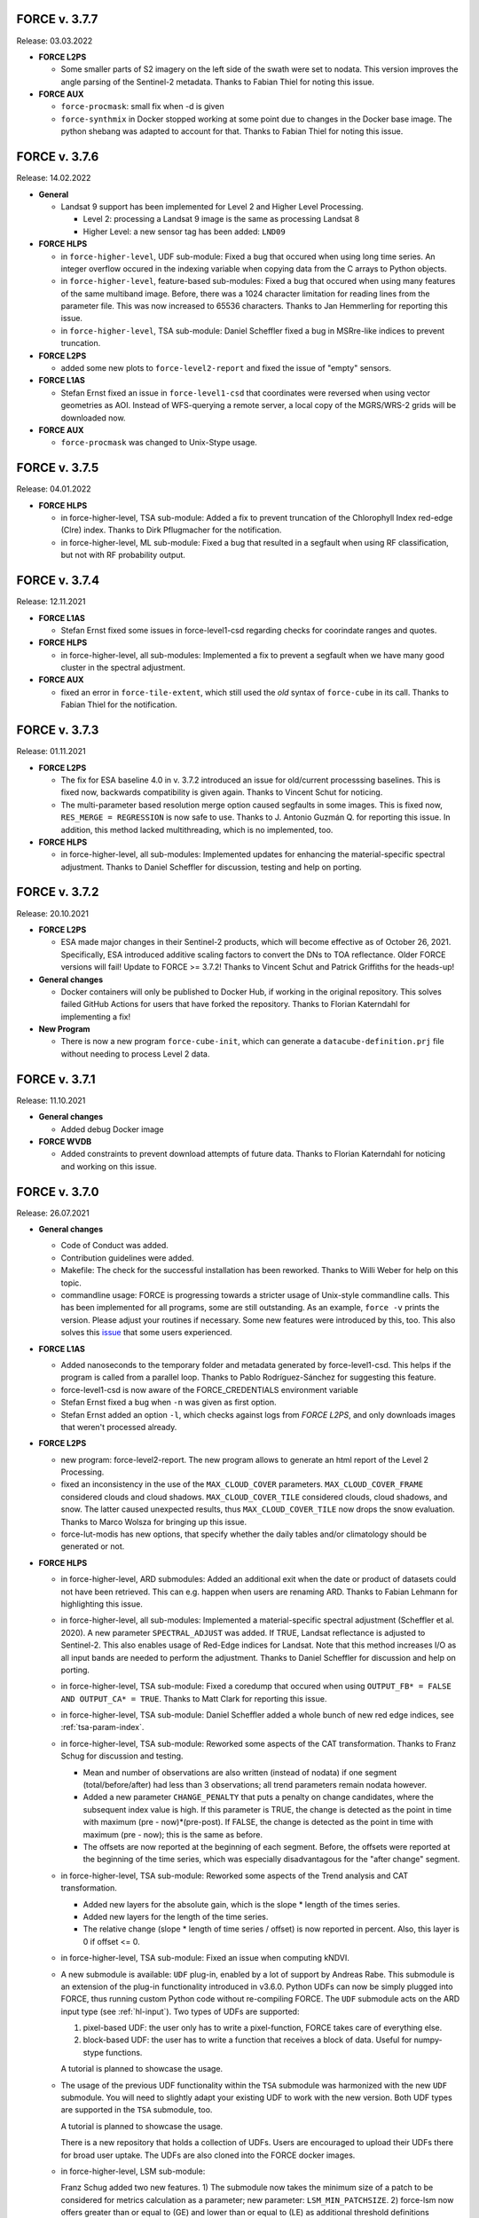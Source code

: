 .. _v3:

FORCE v. 3.7.7
==============

Release: 03.03.2022

- **FORCE L2PS**

  - Some smaller parts of S2 imagery on the left side of the swath were set to nodata.
    This version improves the angle parsing of the Sentinel-2 metadata.
    Thanks to Fabian Thiel for noting this issue.

- **FORCE AUX**

  - ``force-procmask``: small fix when -d is given

  - ``force-synthmix`` in Docker stopped working at some point due to changes in the Docker base image.
    The python shebang was adapted to account for that.
    Thanks to Fabian Thiel for noting this issue.


FORCE v. 3.7.6
==============

Release: 14.02.2022

- **General**

  - Landsat 9 support has been implemented for Level 2 and Higher Level Processing.
    
    - Level 2: processing a Landsat 9 image is the same as processing Landsat 8
    - Higher Level: a new sensor tag has been added: ``LND09``

- **FORCE HLPS**

  - in ``force-higher-level``, UDF sub-module:
    Fixed a bug that occured when using long time series.
    An integer overflow occured in the indexing variable when copying data from the 
    C arrays to Python objects.

  - in ``force-higher-level``, feature-based sub-modules:
    Fixed a bug that occured when using many features of the same multiband image.
    Before, there was a 1024 character limitation for reading lines from the parameter file.
    This was now increased to 65536 characters.
    Thanks to Jan Hemmerling for reporting this issue.

  - in ``force-higher-level``, TSA sub-module:
    Daniel Scheffler fixed a bug in MSRre-like indices to prevent truncation.

- **FORCE L2PS**

  - added some new plots to ``force-level2-report`` and fixed the issue of "empty" sensors.


- **FORCE L1AS**

  - Stefan Ernst fixed an issue in ``force-level1-csd`` that coordinates were reversed when using vector geometries as AOI.
    Instead of WFS-querying a remote server, a local copy of the MGRS/WRS-2 grids will be downloaded now.

- **FORCE AUX**

  - ``force-procmask`` was changed to Unix-Stype usage.


FORCE v. 3.7.5
==============

Release: 04.01.2022

- **FORCE HLPS**

  - in force-higher-level, TSA sub-module:
    Added a fix to prevent truncation of the Chlorophyll Index red-edge (Clre) index.
    Thanks to Dirk Pflugmacher for the notification.

  - in force-higher-level, ML sub-module:
    Fixed a bug that resulted in a segfault when using RF classification, but
    not with RF probability output.


FORCE v. 3.7.4
==============

Release: 12.11.2021

- **FORCE L1AS**

  - Stefan Ernst fixed some issues in force-level1-csd regarding checks for coorindate ranges and quotes.

- **FORCE HLPS**

  - in force-higher-level, all sub-modules:
    Implemented a fix to prevent a segfault when we have many good cluster in the
    spectral adjustment.

- **FORCE AUX**

  - fixed an error in ``force-tile-extent``, which still used the *old* syntax of
    ``force-cube`` in its call.
    Thanks to Fabian Thiel for the notification.


FORCE v. 3.7.3
==============

Release: 01.11.2021

- **FORCE L2PS**

  - The fix for ESA baseline 4.0 in v. 3.7.2 introduced an issue for old/current processsing baselines.
    This is fixed now, backwards compatibility is given again.
    Thanks to Vincent Schut for noticing.

  - The multi-parameter based resolution merge option caused segfaults in some images.
    This is fixed now, ``RES_MERGE = REGRESSION`` is now safe to use.
    Thanks to J. Antonio Guzmán Q. for reporting this issue.
    In addition, this method lacked multithreading, which is no implemented, too.

- **FORCE HLPS**

  - in force-higher-level, all sub-modules:
    Implemented updates for enhancing the material-specific spectral adjustment.
    Thanks to Daniel Scheffler for discussion, testing and help on porting.


FORCE v. 3.7.2
==============

Release: 20.10.2021

- **FORCE L2PS**

  - ESA made major changes in their Sentinel-2 products, which will become effective as of October 26, 2021.
    Specifically, ESA introduced additive scaling factors to convert the DNs to TOA reflectance.
    Older FORCE versions will fail!
    Update to FORCE >= 3.7.2!
    Thanks to Vincent Schut and Patrick Griffiths for the heads-up!

- **General changes**

  - Docker containers will only be published to Docker Hub, if working in the original repository.
    This solves failed GitHub Actions for users that have forked the repository.
    Thanks to Florian Katerndahl for implementing a fix!

- **New Program**

  - There is now a new program ``force-cube-init``, which can generate a ``datacube-definition.prj`` file without needing to process Level 2 data.


FORCE v. 3.7.1
==============

Release: 11.10.2021

- **General changes**

  - Added debug Docker image


- **FORCE WVDB**

  - Added constraints to prevent download attempts of future data.
    Thanks to Florian Katerndahl for noticing and working on this issue.


FORCE v. 3.7.0
==============

Release: 26.07.2021

- **General changes**

  - Code of Conduct was added.

  - Contribution guidelines were added.

  - Makefile:
    The check for the successful installation has been reworked.
    Thanks to Willi Weber for help on this topic.

  - commandline usage:
    FORCE is progressing towards a stricter usage of Unix-style commandline calls.
    This has been implemented for all programs, some are still outstanding.
    As an example, ``force -v`` prints the version.
    Please adjust your routines if necessary.
    Some new features were introduced by this, too.
    This also solves this `issue <https://github.com/davidfrantz/force/discussions/84>`_ that some users experienced.


- **FORCE L1AS**

  - Added nanoseconds to the temporary folder and metadata generated by force-level1-csd.
    This helps if the program is called from a parallel loop.
    Thanks to Pablo Rodríguez-Sánchez for suggesting this feature.
  
  - force-level1-csd is now aware of the FORCE_CREDENTIALS environment variable

  - Stefan Ernst fixed a bug when ``-n`` was given as first option.

  - Stefan Ernst added an option ``-l``, which checks against logs from *FORCE L2PS*, and only downloads images that weren't processed already.


- **FORCE L2PS**

  - new program: force-level2-report. 
    The new program allows to generate an html report of the Level 2 Processing.

  - fixed an inconsistency in the use of the ``MAX_CLOUD_COVER`` parameters.
    ``MAX_CLOUD_COVER_FRAME`` considered clouds and cloud shadows.
    ``MAX_CLOUD_COVER_TILE`` considered clouds, cloud shadows, and snow.
    The latter caused unexpected results, thus ``MAX_CLOUD_COVER_TILE`` now drops the snow evaluation.
    Thanks to Marco Wolsza for bringing up this issue.

  - force-lut-modis has new options, that specify whether the daily tables and/or climatology should be generated or not.


- **FORCE HLPS**

  - in force-higher-level, ARD submodules:
    Added an additional exit when the date or product of datasets could not have been retrieved.
    This can e.g. happen when users are renaming ARD.
    Thanks to Fabian Lehmann for highlighting this issue.

  - in force-higher-level, all sub-modules:
    Implemented a material-specific spectral adjustment (Scheffler et al. 2020).
    A new parameter ``SPECTRAL_ADJUST`` was added. 
    If TRUE, Landsat reflectance is adjusted to Sentinel-2.
    This also enables usage of Red-Edge indices for Landsat.
    Note that this method increases I/O as all input bands are needed to perform the adjustment.
    Thanks to Daniel Scheffler for discussion and help on porting.

  - in force-higher-level, TSA sub-module: 
    Fixed a coredump that occured when using ``OUTPUT_FB* = FALSE AND OUTPUT_CA* = TRUE``.
    Thanks to Matt Clark for reporting this issue.

  - in force-higher-level, TSA sub-module: 
    Daniel Scheffler added a whole bunch of new red edge indices, see :ref:`tsa-param-index`.

  - in force-higher-level, TSA sub-module: 
    Reworked some aspects of the CAT transformation.
    Thanks to Franz Schug for discussion and testing.

    - Mean and number of observations are also written (instead of nodata) if one segment (total/before/after) had less than 3 observations; all trend parameters remain nodata however.
    - Added a new parameter ``CHANGE_PENALTY`` that puts a penalty on change candidates, where the subsequent index value is high. If this parameter is TRUE, the change is detected as the point in time with maximum (pre - now)*(pre-post).     If FALSE, the change is detected as the point in time with maximum (pre - now); this is the same as before.
    - The offsets are now reported at the beginning of each segment. Before, the offsets were reported at the beginning of the time series, which was especially disadvantagous for the "after change" segment.

  - in force-higher-level, TSA sub-module: 
    Reworked some aspects of the Trend analysis and CAT transformation.

    - Added new layers for the absolute gain, which is the slope * length of the times series.
    - Added new layers for the length of the time series.
    - The relative change (slope * length of time series / offset) is now reported in percent. Also, this layer is 0 if offset <= 0.

  - in force-higher-level, TSA sub-module: 
    Fixed an issue when computing kNDVI.

  - A new submodule is available: ``UDF`` plug-in, enabled by a lot of support by Andreas Rabe.
    This submodule is an extension of the plug-in functionality introduced in v3.6.0.
    Python UDFs can now be simply plugged into FORCE, thus running custom Python code without re-compiling FORCE.
    The ``UDF`` submodule acts on the ARD input type (see :ref:`hl-input`).
    Two types of UDFs are supported:
    
    1) pixel-based UDF: the user only has to write a pixel-function, FORCE takes care of everything else.
    2) block-based UDF: the user has to write a function that receives a block of data. Useful for numpy-stype functions.

    A tutorial is planned to showcase the usage.

  - The usage of the previous UDF functionality within the ``TSA`` submodule was harmonized with the new ``UDF`` submodule.
    You will need to slightly adapt your existing UDF to work with the new version.
    Both UDF types are supported in the ``TSA`` submodule, too.

    A tutorial is planned to showcase the usage.

    There is a new repository that holds a collection of UDFs.
    Users are encouraged to upload their UDFs there for broad user uptake.
    The UDFs are also cloned into the FORCE docker images.
    
  - in force-higher-level, LSM sub-module: 
    
    Franz Schug added two new features. 
    1) The submodule now takes the minimum size of a patch to be considered for metrics calculation as a parameter; new parameter: ``LSM_MIN_PATCHSIZE``. 
    2) force-lsm now offers greater than or equal to (GE) and lower than or equal to (LE) as additional threshold definitions (``LSM_THRESHOLD_TYPE``).

- **FORCE AUX**

  - force-pyramid takes levels and resampling method as additional arguments.

  - force-parameter allows to specify the parameter file name.

  - force-mosaic has new options: output folder relative to the input data (default: ``mosaic``), and number of parallel jobs.

  - force cube thas new options: attribute name for vector data to be burned into the raster; input layername; output nodata; output datatype; output basename; number of parallel jobs.


FORCE v. 3.6.5
==============

Release: 19.03.2021

- **General changes**

  - GitHub discussions
    GitHub discussions is the new place for discussing and asking for help from the FORCE community.
    The Google group is not used anymore.

- **FORCE L2PS**

  - fixed bug introduced with 3.6.4


FORCE v. 3.6.4
==============

Release: 17.03.2021

- **General changes**

  - Docker (1/2): 
    FORCE is now built from a base image that contains all the installation (davidfrantz/base_image).
    This makes building and testing way faster.

  - Docker (2/2): 
    Fabian Lehmann considerably reduced the size of the Docker image.


- **FORCE HIGHER LEVEL**

  - in force-higher-level, LSM sub-module: 
    Franz Schug added a new metric: ``ARE``, which yields the pixel area of the foreground class.
    Note: this value is capped at 32767.

  - in force-higher-level, TSA sub-module:
    A segmentation fault occured when using the SAVI Index.
    This is now fixed.
    Thanks for Janos Steiner for reporting this issue.

  - in force-higher-level, TSA sub-module:
    Implemented the new kNDVI following Camps-Valls et al. 2021.
    Use with ``INDEX = kNDVI``.
    Sigma is fixed to 0.5*(NIR+RED).

- **FORCE WVDB**

  - We updated the ready-to-use, global water vapor database. 
    The dataset is comprised of daily global water vapor data for February 2000 to December 2020 for each land-intersecting Worldwide Reference System 2 (WRS-2) scene, as well as a monthly climatology that can be used if no daily value is available. 
    The dataset is freely available at `<https://doi.org/10.5281/zenodo.4468700>`_. 
    This dataset may relieve you of the burden to generate the water vapor database on your own.

- **FORCE L2PS**

  - $BINDIR is now dynamically evaluated on runtime. 
    For users, this should not make a difference.


FORCE v. 3.6.3
==============

Release: 11.01.2021

- **General changes**

  - Versioned Docker images are now available again.
    Thanks to Fegyi for the hint.

  - A github action was implemented to test whether pushed code compiles and installs successfully.

- **FORCE WVDB**

  - Updated force-lut-modis to work with GDAL 3.2.
    Some subdatasets are not visible anymore since this GDAL version.
    Added some code to make this work again.  
    Thanks to Vincent Schut for suggesting a fix.


FORCE v. 3.6.2
==============

Release: 04.01.2021

- **General changes**

 * Fixed a linking problem when using python3.8.
   Thanks to Vincent Schut for suggesting a fix.


FORCE v. 3.6.1
==============

Release: 16.12.2020

- **FORCE L2PS**

 * USGS has sligtly changed the file format of Collection 2 data.

   - Collection 1: *.tar.gz containers
   - Collection 2: *.tar containers
   
   force-level2 now works with containers in tar.gz, tar, and zip format.


FORCE v. 3.6.0
==============

Release: 10.12.2020

- **General changes**

  - Docker dissemination has changed.
    A GitHub action was implemented, which automatically builds and publishes a Docker image once the main branch was updated.
    Thus, the docker image has changed to **davidfrantz/force**.
    Please use this image from now on.
    A special thank goes to Fegyi, who has initiated the FORCE Docker image and who hosted the image on his account up to this point!

  - :ref:`depend` have changed.
    Instead of python, python3 is now specifically required.
    Also, added python3-dev as dependency (thanks to Willi Weber for the hint).

  - On some systems, FORCE failed to compile due to multiple definitions of _WVLUT_.
    Thanks to Ansgar Lößer for suggesting a fix for this.

  - Fixed the inconsistent use of the synonyms BLOCK_SIZE and CHUNK_SIZE. 
    It is BLOCK_SIZE from now on.
    Thanks to Jonas Ardo for the hint.

- **FORCE LEVEL 1 ARCHIVING SYSTEM**

  - Stefan Ernst fixed some issues in force-csd:

    * Reworked how AOIs in the form of vector files are handled.
      Geopackages are no longer used as database for intersecting user-defined AOIs with the tiles/footprints of Sentinel-2 and Landsat, 
      as the GDAL GPKG driver and SQLite caused issues with certains setups / installations. 
      The geopackage format is still supported as AOI input though.

    * Several small fixes
      Fixes target the reprojection of AOIs, handling of negative values for AOI bounding boxes, command line option parsing, etc.
      Only the Landsat product with the latest processing datestamp is downloaded if there are several products for one WRS-2 footprint on the same day.

- **FORCE L2PS**

  - Changed the BRDF correction strategy.
    Before, the reflectance was fixed to a sun zenith of 45° as suggested by Flood et al. 2013.
    Zhang et al. 2016 demonstrated that this strategy results in global mean absolute differences of the sun zenith greater than the maximum Landsat viewing zenith angle (7.5°).
    Now, the sun zenith is fixed to the latitude-varying local time, which only results in differences of 0.26°.
    We are using the mean local time of Landsat 8 and Sentinel-2 overpass.
    Note that the same change was implemented in the HLS dataset.
    Thanks for David Roy and Hankui Zhang for discussion and guidance on this topic.

  - Changed the behaviour of the cloud shadow flag.
    Before, the cloud shadow flag was not set if the cloud flag (any state) was set.
    Thus, when users wanted to use confident clouds only, i.e. not the buffered clouds, 
    there was a gap between the cloud and the shadow mask.
    This is mitigated now: cloud and cloud shadow flags can be set simultaneously. 
    This also enables "cloud shadow on top of cloud" scenarios.
    Thanks to Haili Hu for reporting this issue.

  - Changed the behaviour of over-saturated surface reflectance over cold cloud tops.
    Before, if surface reflectance > 200%, the pixel was set to nodata.
    Thus, holes in the clouds appeared.
    Now, the pixel is only flagged as saturated, and reflectance is capped at the maximum Int16 value.
    Note that this happens because the assumptions for estimating **surface** reflectance are not valid over clouds.
    Thanks to Philip Frost for reporting this issue.

  - Added a new parameter ``ERASE_CLOUDS``. 
    If this parameter is enabled, confident cloud detections will be erased in the reflectance product, 
    i.e. pixels are set to nodata. 
    The cloud flag in the QAI product will still mark these pixels as clouds. 
    This option may be usefule when disk space is of concern: 
    removing the clouds(when used with compressed output options) will result in smaller file sizes.

  - Some users noted that the cloud buffer is too large for their application.
    This release hands control of the buffer widths to the user.
    New parameters were added to the parameterfile: ``CLOUD_BUFFER``, ``SHADOW_BUFFER``, ``SNOW_BUFFER``.
    The size corresponds to the buffer radius in meters.

- **FORCE Import**

  - new program added: force-import-modis
    A new tool was added, which imports the MODIS Surface Reflectance Daily product MOD09GA/MYD09GA into FORCE.
    The tool generates a FORCE-compatible datacube in Sinusoidal projection; MODIS tile h18v03 is ingested into FORCE tile X0018_Y0003.
    The tool converts the MODIS hdf file into a pair of BOA/QAI images in compressed GeoTiff format according to FORCE data structure and naming convention.
    The BOA product holds the 7 surface reflectance bands (ordered by wavelength).
    The QAI product holds the Reflectance Data State QA, wherein the MODIS quality flags are translated into the usual FORCE quality flags.
    File naming is like this: 20150101_LEVEL2_MOD01_BOA.tif (MOD01 = MODIS Terra, MOD02 = MODIS Aqua).

- **FORCE HIGHER LEVEL**

  - force-higher-level is aware of the newly added MODIS sensors, i.e. MOD01 and MOD02 can be specified in the sensor list (``SENSORS``).
    A new spectral band is available as ``INDEX = SWIR0``, which represents MODIS band 5 (1230 - 1250).

  - in force-higher-level, TSA sub-module: 
    There is a new functionality, which enables users to plug-in their own python code in a very easy and user-friendly way.
    Thus, FORCE can now be complemented by custom user functionality without changing or recompling the C code.
    Two new parameters are now needed in the TSA parameterfile: 

    1) ``FILE_PYTHON`` points to a python file
    2) ``OUTPUT_PYP = TRUE/FALSE`` defines whether to use the script and output the corresponding data

    An example python script can be found in ``force/example/tsi-plugin.py``.
    Do not modify the function names and function arguments.

    A tutorial is planned to showcase the usage.

  - in force-higher-level, TSA sub-module, CAT analysis: 
    Fixed an arithmetic expression bug that occured when computing loss when the regression intercept was 0.

- **FORCE AUX**

  - force-pyramid uses multiprocessing to speed up computation (when multiple input images are given).


FORCE v. 3.5.2
==============

Release: 05.10.2020

- **FORCE LEVEL 1 ARCHIVING SYSTEM**

  - Stefan Ernst fixed some issues in force-csd.
    Added check for S2 duplicate scenes. 
    Only the scenes with highest processing baseline and latest processing date is downloaded.
    Check for already downloaded S2 scenes does not rely on scene name column anymore, as old GCS folder names don't represent old file naming convention. 
    Scene name for check is extracted from URL now.
    Added check for length of date string.
    Fixed problem with converting filesize of scenes from bytes to megabytes.
    Fixed rounding of reported data volume (no more changing of locale).
    gsutil does not create log files, check for downloaded data is handled by the script only.
    Files are downloaded following chronological order based on acquisition time.
    -k now saves filtered metadata to level1-datapool folder.

- **FORCE AUX**

  - force-parameter now writes the polar-based phenology parameters into the TSA sekeleton.

- **FORCE L2PS**

  - fixed a "cannot copy" bug when using the water vapor database when correcting Landsat data.


FORCE v. 3.5.1
==============

Release: 17.09.2020

- **Docker changes**

  - Fegyi fixed an issue: files generated through docker were owned by root before.

- **FORCE LEVEL 1 ARCHIVING SYSTEM**

  - Stefan Ernst fixed a small issue with the force-csd progress bar, as well as an issue when the end data wasn't defined.

- **FORCE HIGHER LEVEL**

  - in force-higher-level, TSA sub-module, CAT analysis: 
    There is another change parameter: loss = change / offset * 1000. 
    The offset is the regression intercept of the linear trend applied to the full time series.


FORCE v. 3.5.0
==============

Release: 15.09.2020


- **General changes**

  - GDAL >= 3.0 support:

    Since GDAL >= 3.0, the coordinates from coordinate transformation operations are no longer sorted as X/Y or LON/LAT, but in the typical order of each coordinate system.
    This has caused an incompatibility of FORCE with GDAL >= 3.
    This is fixed now. Still, do not use FORCE < 3.5 with GDAL >= 3. Update FORCE instead.

  - Fixed a small bug that prevented program execution when the parameterfile was too long.

  - FORCE programs will now transition to a Unix-typical usage, where non-mandatory options are specified with -o or --long-option.
    This will happen from time to time in the next releases. 
    The new program force-level1-csd is a prototype for this.

  - Reduced the amount of compiler warnings when compiling with gcc 9.3.0 under Ubuntu 20.40 LTS.
    This is ongoing work. The goal is to get rid of all warnings (they are not critical, though).

- **FORCE LEVEL 1 ARCHIVING SYSTEM**

  - new program force-level1-csd:

    The new force-csd tool (cloud storage download) was kindly contributed by Stefan Ernst.
    This tool goes way beyond the capabilities of the former sensor-specific scripts force-level1-landsat and force-level1-sentinel2.
    It downloads Sentinel-2 AND Landsat data from the Google Cloud Storage.
    You need the gutils python package, and you might need an account on Google's end. 
    This is currently free. After communicating with Google, we expect this to remain free in the future.
    force-csd is very efficient, you can use parallel downloads. 
    You can filter the datapool w.r.t. sensor, date, cloud cover, tier level etc. 
    The area of interest can be specified in a variety of ways, e.g. coordinate string as in force-level1-sentinel2, but a list of WRS-2/MGRS scenes, or vector geometries (e.g. shapefile) are also supported.
    Of course, it also takes care about the file queues needed for Level 2 Processing.

  - deprecated programs: force-level1-landsat and force-level1-sentinel2:

    Due to the superiority of force-level1-csd, force-level1-landsat and force-level1-sentinel2 are now deprecated.
    They will remain in the repo for a while, but will only receive minimal support in the future. 
    Users are encouraged to change their workflow accordingly.

- **FORCE HIGHER LEVEL**

  - in force-higher-level, Level 3 sub-module: 
  
    Included a safety query, which ensures that at least one score should be > 0.
    Setting all scores to 0 resulted in some crashes.
    Thanks to Jonas Ardö to report on this.

  - in force-higher-level, TSA sub-module: 

    A new suite of metrics was implemented: Land Surface Phenology descriptors based on a polar transformation, Polarmetrics it is.
    This is based on the paper by Bjorn-Gustaf J. Brooks: https://www.mdpi.com/1999-4907/11/6/606, but was modified (e.g. to consider interannual shifts in the start of the phenological year) and complemented by many more metrics.
    A couple of new parameters are now necessary, force-parameter has been updated to include these in the skeleton.
    See :ref:`tsa-param-polar`.

  - in force-higher-level, TSA sub-module: 
  
    The domain tag of the bandwise FORCE metadata domain was updated to be interoperable with a 4D data model (see force-stack below).

  - in force-higher-level, TSA sub-module: 

    When folding the time series, the quantile statistics were broken with a memory error.
    This is fixed now. Thanks for Christoph Raab and Benjamin Jakimow for reporting this.

  - in force-higher-level, TSA sub-module, trend and CAT analyses: 

    Added a new band to for computing relative change, i.e. gain/loss relative to initial value: (slope*timesteps)/offset. 
    This makes most sense when the index has a physical meaning like fractional cover. 
    This does not make sense at all when offset is negative! Take care.

  - in force-higher-level, TSA sub-module, trend and CAT analyses: 

    fixed an issue that compromised signifance levels for trends, which were computed on DOY-based phenometrics.

- **FORCE AUX**

  - in force-mosaic:

    force-mosaic now copies all metadata to the generated mosaics.
    For this, the new aux tool force-mdcp is used

  - new program force-mdcp:
  
    This new helper tool copies metadata from one file to another.
    This included the FORCE metadata domains.
    This program is now used by force-mosaic to carry the metadata to the generated mosaics.

  - new program force-stack:

    This new tool stacks files in VRT format.
    This works with physical images (e.g. GeoTiffs), as well as VRT files (as e.g. generated by force-mosaic).
    A variable number of input files can be stacked, wildcards are supported.
    Most basically, this is e.g. useful to look at RGB combinations in QGIS, where RGB visualizations cannot be used when the channels are not in the same file.
    If the number of bands in the input files is different, the images are stacked after another, e.g. file 1 band 1, file 1 band 2, file 2 band 1.
    If the number of bands in the input files is the same, the images are stacked with band interleave, e.g. file 1 band 1, file 2 band 1, file 1 band 2, file 2 band 2.
    The second option implements a 4D data model (think of time series), which is consistent with the QGIS plugins Raster Time Series Manager and Raster Data Plotting (C) Andreas Rabe.
    A tutorial is in development to illustrate the interoperable use between FORCE and said QGIS plugins.

  - in force-magic-parameters:

    The user can now change between "all combinations" or "paired combinations".
    Please refer to the program description:
    https://force-eo.readthedocs.io/en/latest/components/auxilliary/magic-parameters.htm


FORCE v. 3.4.0
==============

Release: 03.08.2020


- **General changes**

  - FORCE no longer uses the terms white-list, master, and slave.
    These were replaced (in code and docs) with allow-list, base, and target.

  - Bandnames were added to all output products.

- **Changes for Docker**

  - In Docker, retrieving the user credentials was problematic, i.e. the user/password for ``force-level2-sentinel2`` and ``force-lut-modis``.
    We have now solved it by adding an environment variable.
    These two programs will look for an environment variable ``FORCE_CREDENTIALS``, which the Docker user can specify with s.th. like this: 

    .. code-block:: bash

       docker run --env FORCE_CREDENTIALS=/app/credentials fegyi001/force env
    
    In this directory, you should place the ``.scihub`` and ``.laads`` files.
    
    If the environment variable is not set, FORCE will look in the user's home directory (as before).
    Thus, for non-Docker users, nothing changes (although you can choose the environment variable, too).

    Thanks to Haili Hu and Gergely Padányi-Gulyás for developing this solution.
    
- **FORCE L2PS**

  - Due to the ban of the term "master", the ``DIR_MASTER`` and ``MASTER_NODATA`` tags have changed to ``DIR_COREG_BASE`` and ``COREG_BASE_NODATA``.

- **FORCE HIGHER LEVEL**

  - added new sub-module to force-higher-level:
  
    library-completeness LIB. 
    This submodule takes a feature table (e.g. spectral library used for training a machine learning classifier), and tests each feature vector against the image features.
    The output is a minimum MAE map, which indicates if your library is complete - or if there are e.g. landcovers that you do not have any samples for (likely your classification/regression will be worse there).
    It is suggested to not use this sub-module on the native spatial resolution, but on 100m or similar.
    force-parameter has a new option to generate a LIB parameter file.
    Thanks to Franz Schug for prototyping this method.

  - in force-higher-level, most sub-modules: 
  
    Added a new parameter ``OUTPUT_EXPLODE``.
    If FALSE, multi-band images are written (as before).
    If TRUE, the output is exploded into single-band images.
    Note that this can result in an extremely large number of files.

  - in force-higher-level, various sub-modules: 
  
    Explicitly added the nodata value for output products, which formerly caused strange behaviour when there only was nodata within the processing mask of one block.
    Thanks to Stefan Ernst for reporting this issue.

  - in force-higher-level, sampling sub-module: 
  
    The limitation of only having one response variable was lifted.
    Accordingly, the input table can have more than 3 columns, i.e. 1) X-, 2) Y-coordinates, and 3+) response variables.
    The output response file will hold all response variables.
    Some improvements were made w.r.t. performance, i.e. the input table is only read once, and a "we-already-have-sampled-this-coordinate" is used to skip finished samples.

  - in force-higher-level, CSO sub-module: 
  
    Fixed a critical memory error related to the CSO nodata value.

  - in force-higher-level, machine learning sub-module, random forest classification:
  
    Random Forest class probabilities can now be output. 
    The Random Forest classification margin can now be output.
    Two new parameters were added: ``OUTPUT_RFP`` & ``OUTPUT_RFM``.
    Thanks to Benjamin Jakimow for suggesting this improvement.
    
  - in force-higher-level, machine learning sub-module:
  
    Added a check if all provided models do exist.
    Thanks to Stefan Ernst for reporting this bug.
  
    
  - in force-higher-level, TSA sub-module: 
  
    Added additional spectral indices: Normalized Difference Tillage Index, and Normalized Difference Moisture Index
    Thanks to Benjamin Jakimow for suggesting this improvement.

  - in force-higher-level, TSA sub-module: 

    Fixed a bug in the outlier detection, which caused some unexpected behaviour when multiple snowy observations were ommitted in the L2 QAI screening

- **FORCE AUX**

  - new program force-synthmix:
  
    Andreas Rabe has provided a SynthMix program!
    SynthMix can be used to generate training data for machine learning regression to map sub-pixel fractions of land cover, tree cover etc.
    SynthMix is a very elegant method to create a proper training dataset, makes it much easier to generate training data for fractional cover, and needs very few input data (as opposed to traditional methods).
    For details, see. `Okujeni et al. "Support vector regression and synthetically mixed training data for quantifying urban land cover." Remote Sensing of Environment 137 (2013): 184-197. <https://www.sciencedirect.com/science/article/pii/S0034425713002009>`_. 
    For a ecent example, see `Schug et al. "Mapping urban-rural gradients of settlements and vegetation at national scale using Sentinel-2 spectral-temporal metrics and regression-based unmixing with synthetic training data." Remote Sensing of Environment 246 (2020): 111810 <https://www.sciencedirect.com/science/article/pii/S0034425720301802>`_
    force-parameter has a new option to generate a SynthMix parameter file.

  - new program force-procmask:
  
    This program can generate processing masks from cubed, continuous input images, e.g. to generate a mask with all pixels that have NDVI > 0.8
  
  - new program force-tile-extent:
  
    This program takes a polygon vector file (e.g. shapefile of a country), and suggests a processing extent for higher-level processing (``X_TILE_RANGE`` & ``Y_TILE_RANGE``)
    It further gives a recommendation whether you should use a tile allow-list.
    This list is also generated.

  - new program force-magic-parameters:

    This program lets you define multiple replacement vectors in any FORCE parameterfile.
    When executing this program, the vectors are combined with each other, and multiple new parameterfiles are generated.

  - in force-train:

    The response file can now have multiple columns, i.e. different variables.
    A new tag ``RESPONSE_VARIABLE`` is used to select the variable, which should be used for training the model.
    See :ref:`train-param`.

  - in force-train:

    introduced new parameter ``FEATURE_WEIGHTS``, which allows to use à priori class weights for Random Forest and Support Vector Machine classification.
    See :ref:`train-param`.

  - in force-cube:
  
    If a resulting image is completely nodata, it will automatically be removed.
    
  - in force-mosaic:
  
    Mosaicking is now performed in parallel.


FORCE v. 3.3.0
==============

Release: 24.06.2020

- **FORCE WVDB**

  - Fixed a critical bug in force-lut-modis.
  
    An incorrect array index was used causing a memory error.
    Thanks to Hailu Hu for the bugfix.

- **FORCE AUX**

  - In force-train: 
  
    added a small fix that enables compilation with OpenCV-3.4.1 under CentOS-8 as suggested by github user kemnitzs.


FORCE v. 3.2.1
==============

Release: 14.04.2020

- **FORCE HIGHER LEVEL**

  - in force-higher-level: 
  
    fixed a small issue when the processing mask included nodata values.


FORCE v. 3.2.0
==============

Release: 08.04.2020

- **FORCE HIGHER LEVEL**

  - in force-higher-level, Continuous Field ImproPhe sub-module: 
  
    included a safety check when attempting to predict a year outside of the DATE_RANGE. Before, this caused a memory error.

  - in force-higher-level, both ImproPhe sub-modules: 
  
    fixed a critical bug when no valid high-res pixel was found in a processing block.


FORCE v. 3.1.1
==============

Release: 26.03.2020

- **General changes**

  - Added a small bash script to increase the version number.

- **FORCE HIGHER LEVEL**

  - in force-higher-level: 
  
    fixed a small issue that prevented outlier detection if we have a very low data availability.


FORCE v. 3.1.0
==============

Release: 19.03.2020

- **General changes**

  - Added a small bash script to compile with/without SPLITS.

  - Added a small bash script to compile in debug/production mode.

  - Updated the Makefile with the standard CURL path for both Ubuntu 16.04 LTS and 18.04 LTS.

- **Docker support**

  - Gergely Padányi-Gulyás has contributed a Docker image!
    See :ref:`docker` for details.

- **FORCE L2PS**

  - Fixed a bug when reading Landsat 7 metadata.
    Thanks to Gergely Padányi-Gulyás for reporting this.
    
  - Fixed a cosmetic issue, where a mkdir warning was displayed for existing directories.

- **FORCE HIGHER LEVEL**

  - in force-higher-level, TSA sub-module, phenometrics:
  
    Added safety checks for ``LSP_DOY_PREV_YEAR`` and ``LSP_DOY_NEXT_YEAR`` in relation to the interpolation step ``INT_DAY`` and the hemisphere switch ``LSP_HEMISPHERE ``.
    Before, a critical memory error was possible.
    
  - in force-higher-level, TSA sub-module, phenometrics:
  
    Fixed an incorrect index that could cause a memory error.
  
  - in force-higher-level, TSA sub-module, phenometrics:
  
    Allowed negative integrals, e.g. when ``INDEX`` is Tasseled Cap Wetness or radar backscatter.

  - in force-higher-level, TSA sub-module, phenometrics:
  
    Allowed negative ``LSP_MIN_VALUE``. e.g. when ``INDEX`` is Tasseled Cap Wetness or radar backscatter.


FORCE v. 3.0.1
==============

Release: 12.03.2020

- **FORCE HIGHER LEVEL**

  - in force-higher-level:
  
    fixed GDAL PAM warning messages.
    
  - in force-higher-level:
  
    fixed nodata warning messages when no processing mask is available in block.


FORCE v. 3.0
------------

Release: 09.03.2020

- **General changes and announcements**

  - FORCE v. 3.0 is a major update.
    A lot of modules have received a major code overhaul.
    Much of this is not visible, but internally, code was extensively restructured, simplified, modularized, and optimized.

  - The official FORCE paper was published in Remote Sensing.
    The paper describes FORCE and its underlying principles.
    Frantz 2019: https://doi.org/10.3390/rs11091124

  - The code has been moved to GitHub.
    A self-registration is no longer necessary.
    https://github.com/davidfrantz/force

  - The documentation was transformed to an online documentation:
    https://force-eo.readthedocs.io/

  - FORCE Tutorials are now available! Make sure to regularly check for new content:
    https://davidfrantz.github.io/#tutorials

  - An open Google self-help group was set up.
    FORCE users, please participate, and help others.
    Together, we can move EO research forward.
    https://groups.google.com/d/forum/force_eo

  - FORCE has continued to participate in the ACIX II and CMIX intercomparisons (Atmosperic Correction / Cloud Masking Intercomparison eXercises).
    The preliminary results look very good, FORCE is a very reliable software framework and produces high quality products.


- **Deprecated programs**

  - Due to restructuring, many FORCE programs were removed, but their functionality was integrated and synergised in fewer programs to unify usage and simplify code maintenance and reduce redundancy.

  - force-level3, force-tsa, force-cso, force-improphe, force-l2imp are now available as submodules in force-higher-level.

  - force-parameter-level2, force-parameter-level3, force-parameter-tsa, force-parameter-cso, force-parameter-improphe, force-parameter-l2imp are now available as submodules in force-parameter

  - force-quicklook-level2, force-quicklook-level3 were removed as support for building quicklooks was directly integrated into the respective processing systems.

  - force-level1-sentinel2-long was deprecated for good.
    Sentinel-2 images with the outdated, long naming convention are no longer available.
    As such, this variant of force-level1-sentinel2 is no longer needed.


- **New programs**

  - Some new programs are introduced with v. 3.0, which either complement new functionality or integrate several deprecated solo programs.

  - force-cube is a tool to convert any image into datacube format.
    force-cube warps the image to the target projection, and tiles the data according to the grid system in use.
    Various resampling options can be used.
    It is key that a nodata value is given for the input images.
    force-cube can also warp, rasterize, and tile shapefiles.
    If used with shapefiles, masks (1 = occurence of geometry, 0 = no geometry) are generated, which can be used in force-higher-level to speed up analyses.
    
  - force-pyramid generates DEFLATE compressed overview images for speedy visualization (levels 2 4 8 16).
    It works well in combination with force-mosaic to generate pyramids for VRT mosaics.

  - force-parameter generates parameter file skeletons for each FORCE module.
    The skeletons also contain more in depth descriptions for each parameter, and supported parameter values/ranges.
    The descriptions can be turned off to generate more compact parameter files.
    This program fully substitutes the various force-parameter-* programs.

  - force-higher-level fully substitutes the deprecated higher level tools force-level3, force-tsa, force-cso, force-improphe, and force-l2imp.
    It provides a unified user interface for all higher level functionality, and provides a general framework for processing the Level 2 ARD products, e.g. the looping over the tiles is handled herein.
    Several new submodules (machine learning, texture, landscape metrics, and sampling) were implemented.

  - force-train allows to train (and validate) machine learning models using tables with features, and response variable, respectively.
    Features may be extracted from any FORCE-derived or compatible data source using the new sampling module in the new force-higher-level program (or any other program).
    Support Vector Machine and Random Forest models can be used, both as classification or regression.
    The samples can be split into training and validation sets.
    The trained models can be used in force-higher-level to apply the prediction to large datasets.


- **New dependencies**

  - The OpenCV library is now a mandatory dependency for the higher-level FORCE functionality.
    OpenCV is used for the newly introduced machine learning and texture functionality.


- **CITEME**

  - In order to increase fair usage, increase acceptance from external developers to integrate their code in FORCE, and to guide users on what references to cite, each FORCE module now generates a "CITEME" file with suggestions for references to be cited.
    This list is based on the specific parameterization you are using.


- **FORCE L1AS**

  - A 'dry-run' option was added to force-level1-sentinel2, which only checks how much data (number and volume) would be downloaded with the parameters you provided.
    No image will be downloaded.

  - In September 2018, ESA has activated the Long Term Archive (LTA) to roll out old (and potentially infrequently used) data products from the online storage system to offline storage.
    LTA-support was added to force-level1-sentinel2 (previous versions crash when encountering LTA images).
    However, please note that the data retrieval happens at any time within 24h, and the products stay online for 3 days.
    If a pull request was issued by force-level1-sentinel2, the program will go on to the next image.
    The program needs to be started again after a while to retrieve the potentially restored image.
    Also note, a user quota is implemented to prevent users from pulling the entire archive unfortunately this quota is ridicously low, 1 request per hour and user...
    Hopefully, this will change in the future.

  - force-level1-sentinel2-long was deprecated; see section 'deprecated programs'


- **FORCE AUX**

  - force-tabulate-grid can now generate the grid as ESRI shapefile or in KML format.
    This is controlled by an additional parameter, which is either set to shp or kml.


- **FORCE L2PS**

  - force-parameter-level2 was deprecated, and substituted with the new force-parameter (see new programs section).

  - Performance and portability to different infrastructures was impoved.
    The RAM requirements were lowered substantially from about 13GB for a full Sentinel-2 image to about 8GB while approximately staying at the same runtime.
    Partial images now only use partial RAM, e.g. a Sentinel image with half nodata only uses half the RAM.
    It is now possible to use hybrid parallelization.
    The main parallelization strategy is still multiprocessing, i.e. single images are preprocessed simultaneously.
    New is: each process can additionally use multithreading.
    As multiprocessing is more efficient than multithreading (due to the sequential nature of the Level 2 workflow with different parts being more suitable for multithreading), we recommend to use as many processes, and as few threads as possible.
    However, a mild mix may be beneficial, e.g. 2 threads / process.
    If processing only a few (or one) image, or if RAM is too small, increase the multithreading ratio accordingly.
    This can speed up the work significantly.

  - Parallelization parameters are now specified in the parameter file, even those only used by the batch processor force-level2.
    
    * NPROC for the number of parallel processes.
      As before, NPROC can be adjusted during runtime.

    * NTHREAD for the number of threads each process may use.
      Overall, you are using NPROC*NTHREAD cores.

    * Before starting a new process, DELAY seconds are waited (use this if I/O jams occur).
    
    * PARALLEL_READS controls whether the individual bands of the Level 1 input images are read sequentially or in parallel.
      Note that we have observed two kinds of GDAL installation:
      
      1) The JPEG driver reads each band sequentially, but each image with as many threads as there are available. 
         If this is the case, it is strongly recommended to disable PARALLEL_READS (for Sentinel-2).
      
      2) The GDAL JPEG drived does not do anything in parallel. In this case, use PARALLEL_READ to speed up the work (also use it for Landsat).

    * TIMEOUT_ZIP sets a timeout for unpacking zip/tar.gz input images (if they are still zipped).
    
      This parameter was implemented as on some platforms the Level 1 data are sitting on tape, and retrieving from tape occasionally take longer than the system can tolerate.
      As a result, the unzip/tar commands might hang.
      Timeout kills the job if it didn't finish in the given time.
     
    * Following table indicates whether this option is used:

      +==============--+==============+------------+
      + Parameter      + force-level2 + force-l2ps +
      +================+==============+============+
      + NPROC          + X            + -          +
      +==============--+==============+------------+
      + NTHREAD        + X            + X          +
      +==============--+==============+------------+
      + DELAY          + X            + -          +
      +==============--+==============+------------+
      + PARALLEL_READS + X            + X          +
      +==============--+==============+------------+
      + TIMEOUT_ZIP    + X            + -          +
      +==============--+==============+------------+
    
  - Sentinel-2 data with the old, long naming convention are completely gone from ESA archives.
    For the file queue, and for force-l2ps, it was necessary to give the file path to the granule within the Sentinel-2 product (because there were several granules).
    For the sake of usability, it is now possible to only give the filepath of the top directory, i.e. the \*.SAFE directory.
    For force-level2, it is also possible to give the zipfile; force-l2ps needs the extracted file however.
    Note: if you give the top directory, but the image follows the outdated file structure, only the first granule will be processed.
    For the sake of backward compatibility, it is still possible to give the filepath of the granule.

  - We encountered an issue with the JP2ECW driver when reading Sentinel-2 images.
    The driver performed some kind of high-pass filtering and thus sharpened the image (while reading).
    However, this destroyed radiometry to a degree that the resulting surface reflectance was very unreliable (often negative reflectance).
    FORCE v. 3.0 removes JP2ECW from the list of potential drivers to open Sentinel-2 images.

  - To clarify that the coud masks are included in the QAI quality bit product, the cloud distance product CLD was renamed to DST.
    The cloud distance is not the cloud mask.

  - Cloud masking was improved.
    For cirrus masking, the elevation-dependent equation from Baetens et al.: https://doi.org/10.3390/rs11040433 was implemented.
    
  - Cloud shadow matching was accelerated by improving on the FIFO queue for the flood-fill algorithm (circular buffer instead of step-wise allocations).
    Cloud shadow matching was accelerated by (1) only using pixels in 30m steps (was 2 pixels for Sentinel-2), and (2) by increasing the step size for the base height iteration to a height that coincides with a horizontal shift of 50m (was 2 pixels).

  - Cloud masking-related QAI flags are not mutually exclusive anymore.
    E.g. it is now possible to have both the cloud and snow flags on.

  - The SUN_VIEW_GRID parameter that specifies how large the coarse resolution grid cells for atmospheric modeling are, was removed from the parameter file.
    It was fixed to 5km, which already was the default value, and which already was the constant used for Sentinel-2.

  - The AOD estimation in mountains was improved.
    Before, AOD was often too high, and thus negative reflectance was pretty common.
    This was due to a fixed parameter in equations that scale the AOD with altitude.
    Now, the scaling parameter is estimated from the image, and AOD overestimations are reduced.

  - The AOD averaging for the 5km coarse grid cells was changed.
    Before, the AOD-from-vegetation map, and the AOD-from-water map were averaged.
    Now, the map is generated by averaging each AOD estimate from each target.

  - The logfile logs cloud cover, snow cover, data cover (new), and water cover (new) for each image.

  - A coregistration module was implemented in FORCE L2PS.
    It was implemented to improve the georegistration of Sentinel-2 images, see Rufin et al.: DOI-TO-COME.
    For this purpose, the LSReg algorithm developed by Yan et al.: https://doi.org/10.3390/rs8060520 was integrated into FORCE (thanks Lin for the support).
    When using this option, FORCE expects a NIR master image that covers the complete image(s) to be processed.
    The image can be a mosaic in vrt format or any other format that is readable by GDAL.
    The projection of the master mosaic can be freely chosen, it does not need to be in the same projection as the processed images.
    FORCE expects that the master image has 12 bands, one for each month of the year.
    We have found, that using multi-annual monthly average amages are suitable images for a succesful coregistration.
    FORCE expects that the first five digits of the master image are 'YYYY-'.
    Multiple master images can be generated for different years.
    If there are master images '2015-*' and '2020-*', the first image is chosen when processing a 2017 image; the 2nd one is chosen when processing a 2020 image.
    For details about this strategy, see Rufin et al.: DOI-TO-COME.
    If the coregistration was unsuccesful, processing of the image is aborted.
    Information about the coregistration (# of tie points, corrected shift etc.) and its success are written to the logfile.
    DIR_MASTER specifies the directory that contain the master mosaics.
    If DIR_MASTER = NULL, no coregistration is performed.
    MASTER_NODATA gives the nodata value of the master image.

  - The primary processing unit of the higher level processing system has changed from tiles to blocks.
    Accordingly, ARD output is structured in blocks.
    The blocks are horizontal strips, i.e. they are tile-wide, and as high as specified with BLOCK_SIZE.
    The data cube definition file (output of L2PS) has a new line, which holds the BLOCK_SIZE.

  - RGB quicklooks can be generated as regular output (OUTPUT_OVV parameter).
    The quicklook is a jpeg overview with RGB image, and highlighted quality information.

    +==============-------+----------+
    + cirrus              + red      +
    +=====================+==========+
    + cirrus              + red      +
    +==============-------+----------+
    + opaque cloud        + pink     +
    +==============-------+----------+
    + cloud shadow        + cyan     +
    +==============-------+----------+
    + snow                + yellow   +
    +==============-------+----------+
    + saturated pixels    + orange   +
    +==============-------+----------+
    + subzero reflectance + greenish +
    +==============-------+----------+

  - The PROJECTION tag and the WKT string should be given in one line now!
    In previous version, they needed to be given in two lines due to the parsing code employed.

  - There are two pre-defined projection/grid systems available.
    The EQUI7 grid is a set of 7 continental equi-distant projections and 100km tiles.
    The GLANCE7 grid is a set of 7 continental equal-area projections and 150km tiles.
    If one of these options is used in PROJECTION, the values given in ORIGIN_LAT/ORIGIN_LON/TILE_SIZE/BLOCK_SIZE are ignored and internally overwritten with the respective definition.

  - EQUI7 or GLANCE7 may also be used for a single continent.
    The default behaviour is: if the image intersects with one of the continental grids, it is processed and output into the continental datacube; this is repeated for each of the 7 continents.
    If you only want to have data for one continent, you can use one of the following subprojections: EQUI7-AF, EQUI7-AN, EQUI7-AS, EQUI7-EU, EQUI7-NA, EQUI7-OC, EQUI7-SA.
    For GLANCE7, it works analogously.

  - Instead of RESOLUTION, the parameters RESOLUTION_LANDSAT and RESOLUTION_SENTINEL2 are now available.
    With this change, it is now possible to use one and the same parameter file for both sensors.

  - In Sentinel-2 images, the metadata with the solar and viewing angle do not exactly align with the image data at the Eastern edge of the swath.
    In former FORCE versions, this resulted in a coarse stair-effect (5km) at the left side of the image, i.e. a few pixels at the edge of the swath were missing.
    With the help of some extrapolation, this issue is resolved with FORCE v. 3.0

  - The nodata value for the DEM can now be specified (DEM_NODATA).
    If you are using 0, a warning will be displayed as this is a bad choice for DEM nodata.

  - The new parameter DIR_LOG defines where to store the logfiles; before it was in DIR_LEVEL2 next to the image output.

  - IMPULSE_NOISE detection for the older 8-bit input data (L5/L7) can be switched off.
    
  - In previous Landsat products, the pixels next to nodata pixels were somehow contaminated, probably due to not considering nodata values during resampling.
    BUFFER_NODATA controls whether nodata pixels should be buffered by 1 pixel or not.


- **FORCE WVDB**

  - The LAADS HTTP has introduced to request an authentification.
    Thus, you need to obtain an App Key, see here:
    https://ladsweb.modaps.eosdis.nasa.gov/tools-and-services/data-download-scripts/#requesting This key needs to be stored in a file .laads in your home directoy.


- **FORCE HIGHER LEVEL**

  - force-parameter-level3, force-parameter-tsa, force-parameter-cso, force-parameter-improphe, force-parameter-l2imp were deprecated, and substituted with the new force-parameter (see new programs section).

  - force-level3, force-tsa, force-cso, force-improphe, force-l2imp are now available as submodules in force-higher-level.
    force-higher-level integrates all the higher level functionality in one program, and provides a general framework for processing the Level 2 ARD products, e.g. the looping over the tiles is handled herein.
    The different submodules do still exist, and the parameter files specify which submodule will be executed by force-higher-level.

  - There is now more flexibility with different hardware, especially the amount of RAM necessary.
    Before, the processing was tile-based, which means that the tiles were processed sequentially.
    The primary processing unit has changed from tiles to blocks.
    Accordingly, ARD output is structured in blocks.
    The blocks are horizontal strips, i.e. they are tile-wide, and as high as specified with BLOCK_SIZE.
    The data cube definition files have a new line, which holds the BLOCK_SIZE.
    Tiles are still processed sequentially, but within each tile, the blocks are now processed sequentially.
    A block needs far less RAM than a complete tile, especially with long time series and/or high spatial resolution.
    If the default block size is still too large for your system, you can override BLOCK_SIZE with a smaller value.

  - A considerable performance boost has been gained by preloading data (as e.g. Youtube does).
    Due to the sequential processing of tiles or blocks and the parallelization on the pixel level, the general data access pattern was 
    
    | (1) read all necessary data for the tile/block, 
    | (2) process the data, 
    | (3) output the results.
    |     repeat 1)-3) for each processing unit (tile/block).

    This resulted in ressource underutilisation as especially 1) and 3) are I/O bound with very little CPU usage, whereas 2) is CPU-heavy with no I/O load.

    Since v. 3.0, three teams of threads are used to break these read/process/write cycles, i.e. 
    
    | (Team 1) reads data for the next processing unit (PU+1) 
    | (Team 2) processes the data from the current processing unit (PU) 
    | (Team 3) output the results from the last processing unit (PU-1)
    | (Teams 1-3) do this simultaneously.
    
    Thus, if processing time is larger than reading and writing time, there is no CPU underutilisation.

    Each team can have multiple subthreads.
    NTHREAD_READ controls how many images are read parallely, NTHREAD_COMPUTE controls how many threads are used to do the per-pixel parallelisation of processing, NTHREAD_WRITE controls how many products are written parallely.
    force-higher-level tracks how much time is spent for reading, computing and writing (I/C/O).
    During runtime, this indicates whether your task is Read-, CPU-, or Write-bound.
    A summary of the time saved by streaming is displayed upon completion of the task.

  - There are two kinds of higher level submodules, which mainly differ in the type of data that is used 
    
    1) Level 2/3 ARD products, i.e. time and sensor-stamped inputs 
    
    2) features, i.e. virtually any image data without timeor sensor context (e.g. data used for machine learning predictions; often output from other higher-level modules, or external data like climate variables see also force-cube)
    

  - For the ARD input, the filenames of the output products are inferred from the parameterization for the ARD input.
    For feature input, a basename needs to be defined in the parameterfile.

  - Input data must have one of these file extensions:
    Unexpected files, e.g. \*.ovr etc do not cause errors anymore.
    
    +-----------+============================+
    + extension + format                     +
    +===========+============================+
    + dat       + uncompressed binary (ENVI) +
    +-----------+============================+
    + bsq       + uncompressed binary (ENVI) +
    +-----------+============================+
    + bil       + uncompressed binary (ENVI) +
    +-----------+============================+
    + tif       + GeoTiff                    +
    +-----------+============================+
    + vrt       + GDAL Virtual Format        +
    +-----------+============================+
    

  - Analysis masks are now specified using their directory (DIR_MASK, should contain masks, and their basename (BASE_MASK).

  - The Higher Level Processing System is able to process Best Available Pixel composites as input images (instead or in addition to Level 2).
    To make this work, both the BAP and INF products need to be present (both are output products of the Level 3 submodule), and you need to use the SENSOR as it appears in the filename of these products.

  - The Higher Level Processing System is able to process Sentinel-1 SAR data! 
    You can perform all available time series analyses, Spectral Temporal Metrics, compositing etc. as if it would be a spectral index from optical data.
    Please note however that there is no FORCE module implemented to preprocess the SAR data (any volunteers to integrate this?).
    The S1 data need to be prepared in a FORCE-compatible format: they need to be in the correct tiling scheme (see e.g. force-cube).
    The images need to be signed 16bit integers with scaled backscatter in the order of -1000s, nodata value needs to be -9999.
    The data need to have two bands:
    
    +------+==============+
    + Band + Polarization +
    +======+==============+
    # 1    + VV           +
    +------+==============+
    # 2    + VH           +
    +------+==============+
    
    Four new "sensors" (like LND08 or SEN2A) have been introduced, i.e.
    
    +--------+==============-------------+
    + SENSOR + Description               +
    +========+===========================+
    + S1AIA  + Sentinel-1A IW Ascending  +
    +--------+==============-------------+
    + S1AID  + Sentinel-1A IW Descending +
    +--------+==============-------------+
    + S1BIA  + Sentinel-1B IW Ascending  +
    +--------+==============-------------+
    + S1BID  + Sentinel-1B IW Descending +
    +--------+==============-------------+
    
    This allows to merge (or keep them separated) data from ascending and descending orbits, and from S1A and S1B.
    Data needs to be named like this: 20180108_LEVEL2_S1AIA_SIG.tif

  - Parameters that indicate ranges were changed.
    E.g. X_TILE_MIN, and X_TILE_MAX were consolidated in X_TILE_RANGE.

  - For the ARD input type, the time range is now specified in a consolidated way across submodules.
    The DATE_RANGE parameter (YYYY-MM-DD) specifies the general slice of the time series used for the analysis.
    The DOY_RANGE parameter acts as filter on DATE_RANGE to limit processing to a seasonal rangem e.g. to only use summer images.
    DOY_RANGE can extend over the years for winter seasons/Southern hemisphere.

  - For the Time Series Analysis module, multiple indices can be selected at once, and the processing will generate all available output data for each index.
    While this is very handy, please keep in mind that depending on parameterization you can potentially generate an absurd amount of results and quickly fill up disc space.
    Fully parameterized, FORCE TSA can output 5100 products! Each of these products are multi-band images.
    Some of these products, e.g. interpolated time series, can have 1000s of bands.
    Use with care!

  - Additional indices were implemented:
    
    * NDBI (normalized difference building index), 
    
    * NDWI (normalized difference water index), 
    
    * mNDWI (modified normalized difference water index), 
    
    * NDSI (normalized difference snow index)

  - A time series noise filtering was implemted, which can remove outliers on a per-pixel basis.
    Noise is estimated using the method described in Vermote et al.: https://doi.org/10.1109/TGRS.2008.2005977.
    Outliers are iteratively eliminated until the largest residual is smaller than ABOVE_NOISE.
    To further reduce commission errors of the cloud/cloud shadow masks, masked pixels that have a residual smaller than BELOW_NOISE are restored.

  - The DOYs and corresponding scoring function values in the Level 3 module are now given wih two parameters only, i.e. 
  
    +==============-------+============================-+
    + Old                 + New                         +
    +=====================+=============================+
    + DOY_SCORE_0 = 120   +                             +
    +==============-------+                             +
    + DOY_SCORE_1 = 180   + DOY_SCORE = 120 180 240     +
    +==============-------+                             +
    + DOY_SCORE_2 = 240   +                             +
    +==============-------+============================-+
    + DOY_STATIC_0 = 0.01 +                             +
    +==============-------+                             +
    + DOY_STATIC_1 = 0.99 + DOY_STATIC = 0.01 0.99 0.01 +
    +==============-------+                             +
    + DOY_STATIC_2 = 0.01 +                             +
    +==============-------+============================-+

  - The LSP files for the phenology-adaptive compositing (PAC) in the Level 3 module are now given as basenames (instead of patterns), and are given with one parameter only:

    +==============-----------+==========================================------+
    + Old                     + New                                            +
    +=========================+================================================+
    + LSP_PATTERN_PAR_0 = POS +                                                +
    +==============-----------+                                                +
    + LSP_PATTERN_PAR_1 = EOS + LSP_FILE = LSP-POS.tif LSP-EOS.tif LSP-MOS.tif +
    +==============-----------+                                                +
    + LSP_PATTERN_PAR_2 = MOS +                                                +
    +==============-----------+==========================================------+

  - In version 2, there was an overlap between Spectral Temporal Metrics (a by-product of the compositing process) in the Level 3 module and basic statistics in the Time Series Analysis module.
    Those two concepts were merged, and are now available in the Time Series Analysis module as "Spectral Temporal Metrics" (STMs).
    Thus, the STMs are no longer sitting behind the compositing-specific quality filtering (which had both pros and cons).
    STMs can now be computed for any index requested, i.e. for any spectral band, and for each available index.
    STMs can be computed based on the regular time series, or based on the interpolated time series.
    The user can request a custom set of STMs, e.g. only average and standard deviation.
    Quantiles can be freely requested, e.g. the 37% quantile.
    In total, 107 STMs can be generated.

  - Several time series folds can now be computed within the same run.
    For each fold, trends or change+trends can be computed.
    A quarterly folding option was introduced.
    The available statistics to perform the folding have substantially increased:
    107 statistics can now be used (101 quantiles, range, IQR, mean, std, skewness, kurtosis).

  - Land Surface Phenology metrics can now be freely selected.
    Before, all 26 available metrics were output.
    The user can define an amplitude threshold (LSP_MIN_AMPLITUDE), which suppresses the computation of phenometrics for non-seasonal land covers.
    An index value threshold (LSP_MIN_VALUE) can be defined to suppresses the computation of phenometrics for unvegetated pixels.
    The user can set the amplitude threshold (LSP_AMP_THRESHOLD), which is used to determine Start and End of Season, defaults to 0.2.
    The spline fit can be output, too.
    For each requested metric, trends or change+trends can be computed.
    
  - In the Clear-Sky Observations (CSO) module, the statistics can now be freely chosen.
    Besides the number of observations, 107 statistics on the temporal distance between obaservations can be computed (101 quantiles, range, IQR, mean, std, skewness, kurtosis).

  - To reduce confusion, the ImproPhe module was renamed to "Continuous Field ImproPhe".
    The parameter file should now be enclosed by the tags "++PARAM_CFIMP_START++" and "++PARAM_CFIMP_END++" (instead of "++PARAM_IMP_START++" and "++PARAM_IMP_END++").
    The coarse resolution continuous fields (input), are now expected to be in datacube format.
    Before, the images were warped to the extent of the tiles.
    This was done to increase consistency within the higher level program, and to only need to rely on a single data input mechanism.
    For cubing the continuous fields, see the new program force-cube

  - In the Level 2 ImproPhe and Continuous Field ImproPhe modules, the prediction and texture kernel are now given as radius, before it was in diameter.

  - To reduce confusion, the parameter USE_IMPROPHE in the ARD-specific higher level modules was renamed to USE_L2_IMPROPHE to clarify that this relates to the output of the Level 2 ImproPhe module, i.e.
    spatially improved ARD datasets and not to the spatially improved continous field outputs as generated with the Continuous Field ImproPhe module.

  - A new module was added: the Machine Learning module.
    This module allows the application of machine learning models (e.g. trained with force-train, see new programs above) to predict a variable, e.g. classification or quantitative variable (fraction, biomass etc).
    Implemented are regression and classification flavors of Random Forest and Support Vector Machines (ML_METHOD).
    The features need to be given with the INPUT_FEATURE parameters, which can be given multiple times.
    The given features must correspond to the features that were used to train the model (e.g.
    force-train).
    The model(s) must be in OpenCV xml format, and must be stored in DIR_MODEL.
    Multiple models can be given, in which case the average (mode) of the predictions will be used for regression (classification).
    A convergence factor (ML_CONVERGENCE) can be specified for the regression.
    If the models converge, i.e. the average of the ensemble does not change when adding predictions from more models, no more predictions are added (saves time).
    This is done on the pixel-level, i.e. different pixels may be averaged using a different amount of predictions.
    The OUTPUT_MLI product provides the number of models used for each pixel.
    The OUTPUT_MLU model provides the standard deviation of the predictions used for each pixel.
    Multiple modelsets can be given, in which case multiple predictions are performed, e.g. a crop classification, land cover classification and tree species classififcation can be computed in the same run.
    The different predictions are stored as separate bands in the output file.
    A scaling factor (ML_SCALE) can be specified to scale to prediction to 16bit integers.

  - A new module was added: the Texture module.
    This module allows the computation of texture metrics.
    Currently implemented are morphological operators, i.e. open, close, erode, dilate, gradient, tophat and blackhat.
    The metrics can be computed on any feature provided with the INPUT_FEATURE parameters, which can be given multiple times.
    TXT_RADIUS defines the radius in projection units, and TXT_ITERATION defines the number of iterations the morphological opearionts are performed.

  - A new module was added: the Sampling module.
    This module takes a table with geographic coordinates and a response variable.
    Each feature provided with the INPUT_FEATURE parameters will be sampled, which can be given multiple times.
    The module outputs a file with the sampled features (FILE_SAMPLE), the corresponding response variable (FILE_RESPONSE), and the corresponding coordinates (FILE_COORDINATES).
    Note that the derived samples are not in the same order as the input table, as force-higher-level follows a tile/blockbased processing order.
    Points that are outside of the provided spatial extent are not sampled, too.
    The parameter FEATURE_EXCLUDE controls wheter a sample is taken if one of the features has a nodata value.
    The output of this file can serve as input for force-train to train machine learning modules.

  - A new module was added: the landscape metrics module (C) Franz Schug, franz.schug@geo.hu-berlin.de.
    This module allows for the computation of landscape metrics with a moving window strategy, as well as some focal statistics.
    The metrics can be computed on any feature provided with the INPUT_FEATURE parameters, which can be given multiple times.

